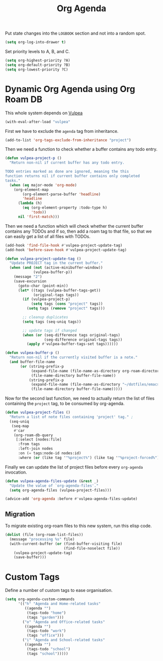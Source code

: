 :PROPERTIES:
:ID:       22d678ce-7a3a-486c-abfb-f6cebdd77f90
:END:
#+title: Org Agenda
#+filetags: :emacs-load:

# SPDX-FileCopyrightText: 2022 Richard Brežák <richard@brezak.sk>
#
# SPDX-License-Identifier: LGPL-3.0-or-later

Put state changes into the ~LOGBOOK~ section and not into a random spot.

#+BEGIN_SRC emacs-lisp
  (setq org-log-into-drawer t)
#+END_SRC

Set priority levels to A, B, and C.

#+BEGIN_SRC emacs-lisp :resutls none
  (setq org-highest-priority ?A)
  (setq org-default-priority ?B)
  (setq org-lowest-priority ?C)
#+END_SRC

* Dynamic Org Agenda using Org Roam DB
#+BEGIN_NOTE
This whole system depends on [[id:a56794cf-b8f9-4537-a390-bd7ee6bb35ae][Vulpea]]
#+END_NOTE

#+BEGIN_SRC emacs-lisp :results none
  (with-eval-after-load "vulpea"
#+END_SRC

First we have to exclude the =agenda= tag from inheritance.

#+BEGIN_SRC emacs-lisp :results none
  (add-to-list 'org-tags-exclude-from-inheritance "project")
#+END_SRC

Then we need a function to check whether a buffer contains any todo entry.

#+BEGIN_SRC emacs-lisp :results none
  (defun vulpea-project-p ()
    "Return non-nil if current buffer has any todo entry.

  TODO entries marked as done are ignored, meaning the this
  function returns nil if current buffer contains only completed
  tasks."
    (when (eq major-mode 'org-mode)
      (org-element-map
          (org-element-parse-buffer 'headline)
          'headline
        (lambda (h)
          (eq (org-element-property :todo-type h)
              'todo))
        nil 'first-match)))
#+END_SRC

Then we need a function which will check whether the current buffer contains any TODOs and if so, then add a roam tag to that file, so that we can easily get a list of all files with TODOs.

#+BEGIN_SRC emacs-lisp :results none
    (add-hook 'find-file-hook #'vulpea-project-update-tag)
    (add-hook 'before-save-hook #'vulpea-project-update-tag)

    (defun vulpea-project-update-tag ()
      "Update PROJECT tag in the current buffer."
      (when (and (not (active-minibuffer-window))
                 (vulpea-buffer-p))
        (message "2")
        (save-excursion
          (goto-char (point-min))
          (let* ((tags (vulpea-buffer-tags-get))
                 (original-tags tags))
            (if (vulpea-project-p)
                (setq tags (cons "project" tags))
              (setq tags (remove "project" tags)))

            ;; cleanup duplicates
            (setq tags (seq-uniq tags))

            ;; update tags if changed
            (when (or (seq-difference tags original-tags)
                      (seq-difference original-tags tags))
              (apply #'vulpea-buffer-tags-set tags))))))

    (defun vulpea-buffer-p ()
      "Return non-nil if the currently visited buffer is a note."
      (and buffer-file-name
           (or (string-prefix-p
                (expand-file-name (file-name-as-directory org-roam-directory))
                (file-name-directory buffer-file-name))
               (string-prefix-p
                (expand-file-name (file-name-as-directory "~/dotfiles/emacs-lisp"))
                (file-name-directory buffer-file-name)))))
#+END_SRC

Now for the second last function, we need to actually return the list of files containing the =project= tag, to be consumed by org-agenda.

#+BEGIN_SRC emacs-lisp :results none
  (defun vulpea-project-files ()
    "Return a list of note files containing 'project' tag." ;
    (seq-uniq
     (seq-map
      #'car
      (org-roam-db-query
       [:select [nodes:file]
        :from tags
        :left-join nodes
        :on (= tags:node-id nodes:id)
        :where (or (like tag '"%project%") (like tag '"%project-forced%"))]))))
#+END_SRC

Finally we can update the list of project files before every =org-agenda= invocation.

#+BEGIN_SRC emacs-lisp :results none
  (defun vulpea-agenda-files-update (&rest _)
    "Update the value of `org-agenda-files'."
    (setq org-agenda-files (vulpea-project-files)))

  (advice-add 'org-agenda :before #'vulpea-agenda-files-update)
#+END_SRC

** Migration

To migrate existing org-roam files to this new system, run this elisp code.

#+BEGIN_SRC emacs-lisp :results none :tangle no
  (dolist (file (org-roam-list-files))
    (message "processing %s" file)
    (with-current-buffer (or (find-buffer-visiting file)
                             (find-file-noselect file))
      (vulpea-project-update-tag)
      (save-buffer)))
#+END_SRC

#+BEGIN_SRC emacs-lisp :results none :exports none
  )
#+END_SRC

* Custom Tags

Define a number of custom tags to ease organisation.

#+BEGIN_SRC emacs-lisp :results none
  (setq org-agenda-custom-commands
        '(("h" "Agenda and Home-related tasks"
           ((agenda "")
            (tags-todo "home")
            (tags "garden")))
          ("o" "Agenda and Office-related tasks"
           ((agenda "")
            (tags-todo "work")
            (tags "office")))
          ("i" "Agenda and School-related tasks"
           ((agenda "")
            (tags-todo "school")
            (tags "school")))))
#+END_SRC
